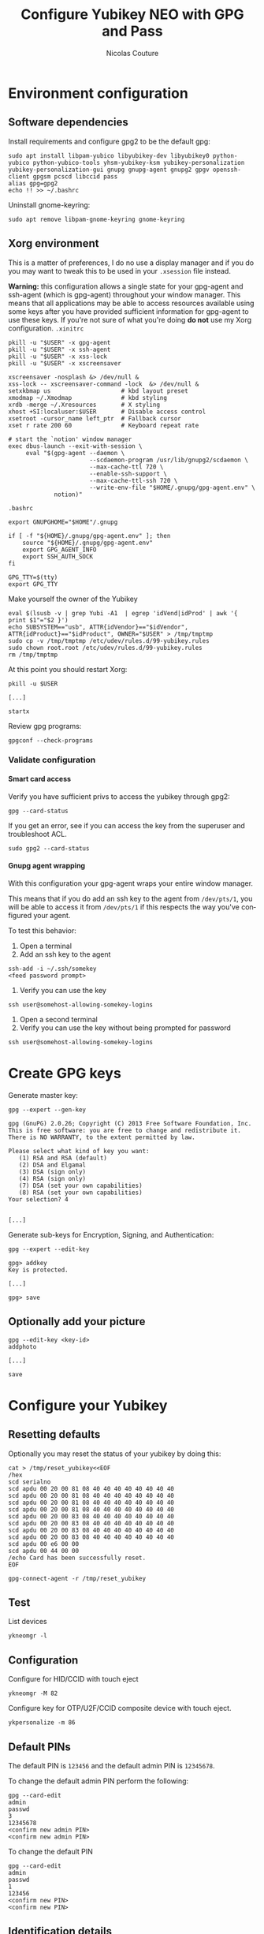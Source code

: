 #+BEGIN_COMMENT
.. title: Configure Yubikey NEO with GPG and Pass
.. slug: configure-yubikey-neo-with-gpg-and-pass
.. date: 2016-09-23 15:39:19 UTC
.. tags: yubikey, gpg, pass
.. category: password management, yubikey
.. link:
.. description: Step-by-step configuration instructions for using pass with gpg-enabled Yubikey NEO.
.. type: text
#+END_COMMENT

#+TITLE: Configure Yubikey NEO with GPG and Pass
#+AUTHOR: Nicolas Couture
#+EMAIL: (concat "nicolas.couture" at-sign "gmail.com")
#+LANGUAGE:  en
#+OPTIONS:   H:4 num:nil toc:2

* Environment configuration
** Software dependencies
Install requirements and configure gpg2 to be the default gpg:
#+begin_src shell
sudo apt install libpam-yubico libyubikey-dev libyubikey0 python-yubico python-yubico-tools yhsm-yubikey-ksm yubikey-personalization yubikey-personalization-gui gnupg gnupg-agent gnupg2 gpgv openssh-client gpgsm pcscd libccid pass
alias gpg=gpg2
echo !! >> ~/.bashrc
#+end_src

Uninstall gnome-keyring:
#+begin_src shell
sudo apt remove libpam-gnome-keyring gnome-keyring
#+end_src

** Xorg environment
This is a matter of preferences, I do no use a display manager and if you do you may want to tweak this to be used in your =.xsession= file instead.

*Warning:* this configuration allows a single state for your gpg-agent and ssh-agent (which is gpg-agent) throughout your window manager. This means that all applications may be able to access resources available using some keys after you have provided sufficient information for gpg-agent to use these keys. If you're not sure of what you're doing *do not* use my Xorg configuration.
=.xinitrc=
#+begin_src text
pkill -u "$USER" -x gpg-agent
pkill -u "$USER" -x ssh-agent
pkill -u "$USER" -x xss-lock
pkill -u "$USER" -x xscreensaver

xscreensaver -nosplash &> /dev/null &
xss-lock -- xscreensaver-command -lock  &> /dev/null &
setxkbmap us                    # kbd layout preset
xmodmap ~/.Xmodmap              # kbd styling
xrdb -merge ~/.Xresources       # X styling
xhost +SI:localuser:$USER       # Disable access control
xsetroot -cursor_name left_ptr  # Fallback cursor
xset r rate 200 60              # Keyboard repeat rate

# start the `notion' window manager
exec dbus-launch --exit-with-session \
     eval "$(gpg-agent --daemon \
                       --scdaemon-program /usr/lib/gnupg2/scdaemon \
                       --max-cache-ttl 720 \
                       --enable-ssh-support \
                       --max-cache-ttl-ssh 720 \
                       --write-env-file "$HOME/.gnupg/gpg-agent.env" \
             notion)"
#+end_src

=.bashrc=
#+begin_src shell
export GNUPGHOME="$HOME"/.gnupg

if [ -f "${HOME}/.gnupg/gpg-agent.env" ]; then
    source "${HOME}/.gnupg/gpg-agent.env"
    export GPG_AGENT_INFO
    export SSH_AUTH_SOCK
fi

GPG_TTY=$(tty)
export GPG_TTY
#+end_src
Make yourself the owner of the Yubikey
#+begin_src ascii
eval $(lsusb -v | grep Yubi -A1  | egrep 'idVend|idProd' | awk '{ print $1"="$2 }')
echo SUBSYSTEM=="usb", ATTR{idVendor}=="$idVendor", ATTR{idProduct}=="$idProduct", OWNER="$USER" > /tmp/tmptmp
sudo cp -v /tmp/tmptmp /etc/udev/rules.d/99-yubikey.rules
sudo chown root.root /etc/udev/rules.d/99-yubikey.rules
rm /tmp/tmptmp
#+end_src

At this point you should restart Xorg:
#+begin_src shell
pkill -u $USER

[...]

startx
#+end_src

Review gpg programs:
#+begin_src shell
gpgconf --check-programs
#+end_src

*** Validate configuration
**** Smart card access
Verify you have sufficient privs to access the yubikey through gpg2:
#+begin_src shell
gpg --card-status
#+end_src

If you get an error, see if you can access the key from the superuser and troubleshoot ACL.
#+begin_src shell
sudo gpg2 --card-status
#+end_src

**** Gnupg agent wrapping
With this configuration your gpg-agent wraps your entire window manager.

This means that if you do add an ssh key to the agent from =/dev/pts/1=, you will be able to access
it from =/dev/pts/1= if this respects the way you've configured your agent.

To test this behavior:

1. Open a terminal
1. Add an ssh key to the agent
#+begin_src shell
ssh-add -i ~/.ssh/somekey
<feed password prompt>
#+end_src
1. Verify you can use the key
#+begin_src shell
ssh user@somehost-allowing-somekey-logins
#+end_src
1. Open a second terminal
1. Verify you can use the key without being prompted for password
#+begin_src 
ssh user@somehost-allowing-somekey-logins
#+end_src
* Create GPG keys
Generate master key:
#+begin_src text
gpg --expert --gen-key

gpg (GnuPG) 2.0.26; Copyright (C) 2013 Free Software Foundation, Inc.
This is free software: you are free to change and redistribute it.
There is NO WARRANTY, to the extent permitted by law.

Please select what kind of key you want:
   (1) RSA and RSA (default)
   (2) DSA and Elgamal
   (3) DSA (sign only)
   (4) RSA (sign only)
   (7) DSA (set your own capabilities)
   (8) RSA (set your own capabilities)
Your selection? 4


[...]
#+end_src

Generate sub-keys for Encryption, Signing, and Authentication:
#+begin_src text
gpg --expert --edit-key

gpg> addkey
Key is protected.

[...]

gpg> save
#+end_src
** Optionally add your picture
#+begin_src shell
gpg --edit-key <key-id>
addphoto

[...]

save
#+end_src
* Configure your Yubikey
** Resetting defaults
Optionally you may reset the status of your yubikey by doing this:
#+begin_src shell
cat > /tmp/reset_yubikey<<EOF
/hex
scd serialno
scd apdu 00 20 00 81 08 40 40 40 40 40 40 40 40
scd apdu 00 20 00 81 08 40 40 40 40 40 40 40 40
scd apdu 00 20 00 81 08 40 40 40 40 40 40 40 40
scd apdu 00 20 00 81 08 40 40 40 40 40 40 40 40
scd apdu 00 20 00 83 08 40 40 40 40 40 40 40 40
scd apdu 00 20 00 83 08 40 40 40 40 40 40 40 40
scd apdu 00 20 00 83 08 40 40 40 40 40 40 40 40
scd apdu 00 20 00 83 08 40 40 40 40 40 40 40 40
scd apdu 00 e6 00 00
scd apdu 00 44 00 00
/echo Card has been successfully reset.
EOF

gpg-connect-agent -r /tmp/reset_yubikey
#+end_src
** Test
List devices
#+begin_src shell
ykneomgr -l
#+end_src
** Configuration
Configure for HID/CCID with touch eject
#+begin_src shell
ykneomgr -M 82
#+end_src

Configure key for OTP/U2F/CCID composite device with touch eject.
#+begin_src shell
ykpersonalize -m 86
#+end_src
** Default PINs
The default PIN is =123456= and the default admin PIN is =12345678=.

To change the default admin PIN perform the following:
#+begin_src shell
gpg --card-edit
admin
passwd
3
12345678
<confirm new admin PIN>
<confirm new admin PIN>
#+end_src

To change the default PIN
#+begin_src shell
gpg --card-edit
admin
passwd
1
123456
<confirm new PIN>
<confirm new PIN>
#+end_src
** Identification details
Your key stores personal information, to customize it follow these steps:
#+begin_src shell
gpg --card-edit
admin
name
sex
lang
url
list
quit
#+end_src
* Upload keys to GPG card
** Backup keys
Backup keychain, primary keys, subkeys, and generate a revocation certificate for them:
#+begin_src shell
mkdir -p ~/gpg_backup/{primary_keys,sub_keys,laptop_keys}
cp -r ~/.gnupg ~/gpg_backup/dot-gnupg-backup
gpg --armor --export <key-id> > ~/gpg_backup/primary_keys/public_key.gpg
gpg --armor --export-secret-key <key-id> > ~/gpg_backup/primary_keys/secret_key.gpg
gpg -a --export-secret-subkeys <key-id> > ~/gpg_backup/sub_keys/secret_subkeys.gpg
gpg --armor --gen-revoke <key-id> > ~/gpg_backup/primary_keys/recovation_cert.gpg
#+end_src

** Upload your keys
#+begin_src shell
gpg --expert --edit-key <key-id>
gpg> toggle
gpg> key 1
gpg> keytocard
Your selection? 1
gpg> key 1
gpg> key 2
gpg> keytocard
gpg> key 2
gpg> key 3
gpg> keytocard
gpg> save
#+end_src

* Send your public key to keyserver
#+begin_src shell
gpg --send-key <key-id>
#+end_src
* Remove new keys from keyring
#+begin_src shell
gpg --delete-secret-keys <key-id>
gpg --delete-key <key-id>
#+end_src

Import laptop keys:
#+begin_src shell
gpg --import laptop_keys_public.gpg
gpg --import laptop_keys_secret.gpg
#+end_src

Trust your encryption key:
#+begin_src shell
gpg --edit-key <key-id>
gpg> trust
5
#+end_src

* Configure `pass'
#+begin_src shell
pass init <key-id>
#+end_src
* References
- https://developers.yubico.com/PGP/Importing_keys.html
- https://www.yubico.com/wp-content/uploads/2014/11/NEO-Manager-Quick-Start-Guide.pdf
- https://blog.josefsson.org/2014/06/23/offline-gnupg-master-key-and-subkeys-on-yubikey-neo-smartcard/
